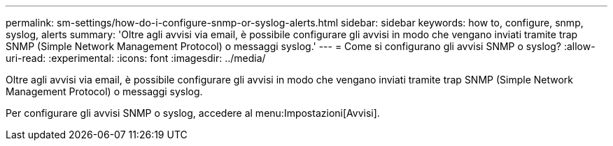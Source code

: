 ---
permalink: sm-settings/how-do-i-configure-snmp-or-syslog-alerts.html 
sidebar: sidebar 
keywords: how to, configure, snmp, syslog, alerts 
summary: 'Oltre agli avvisi via email, è possibile configurare gli avvisi in modo che vengano inviati tramite trap SNMP (Simple Network Management Protocol) o messaggi syslog.' 
---
= Come si configurano gli avvisi SNMP o syslog?
:allow-uri-read: 
:experimental: 
:icons: font
:imagesdir: ../media/


[role="lead"]
Oltre agli avvisi via email, è possibile configurare gli avvisi in modo che vengano inviati tramite trap SNMP (Simple Network Management Protocol) o messaggi syslog.

Per configurare gli avvisi SNMP o syslog, accedere al menu:Impostazioni[Avvisi].
